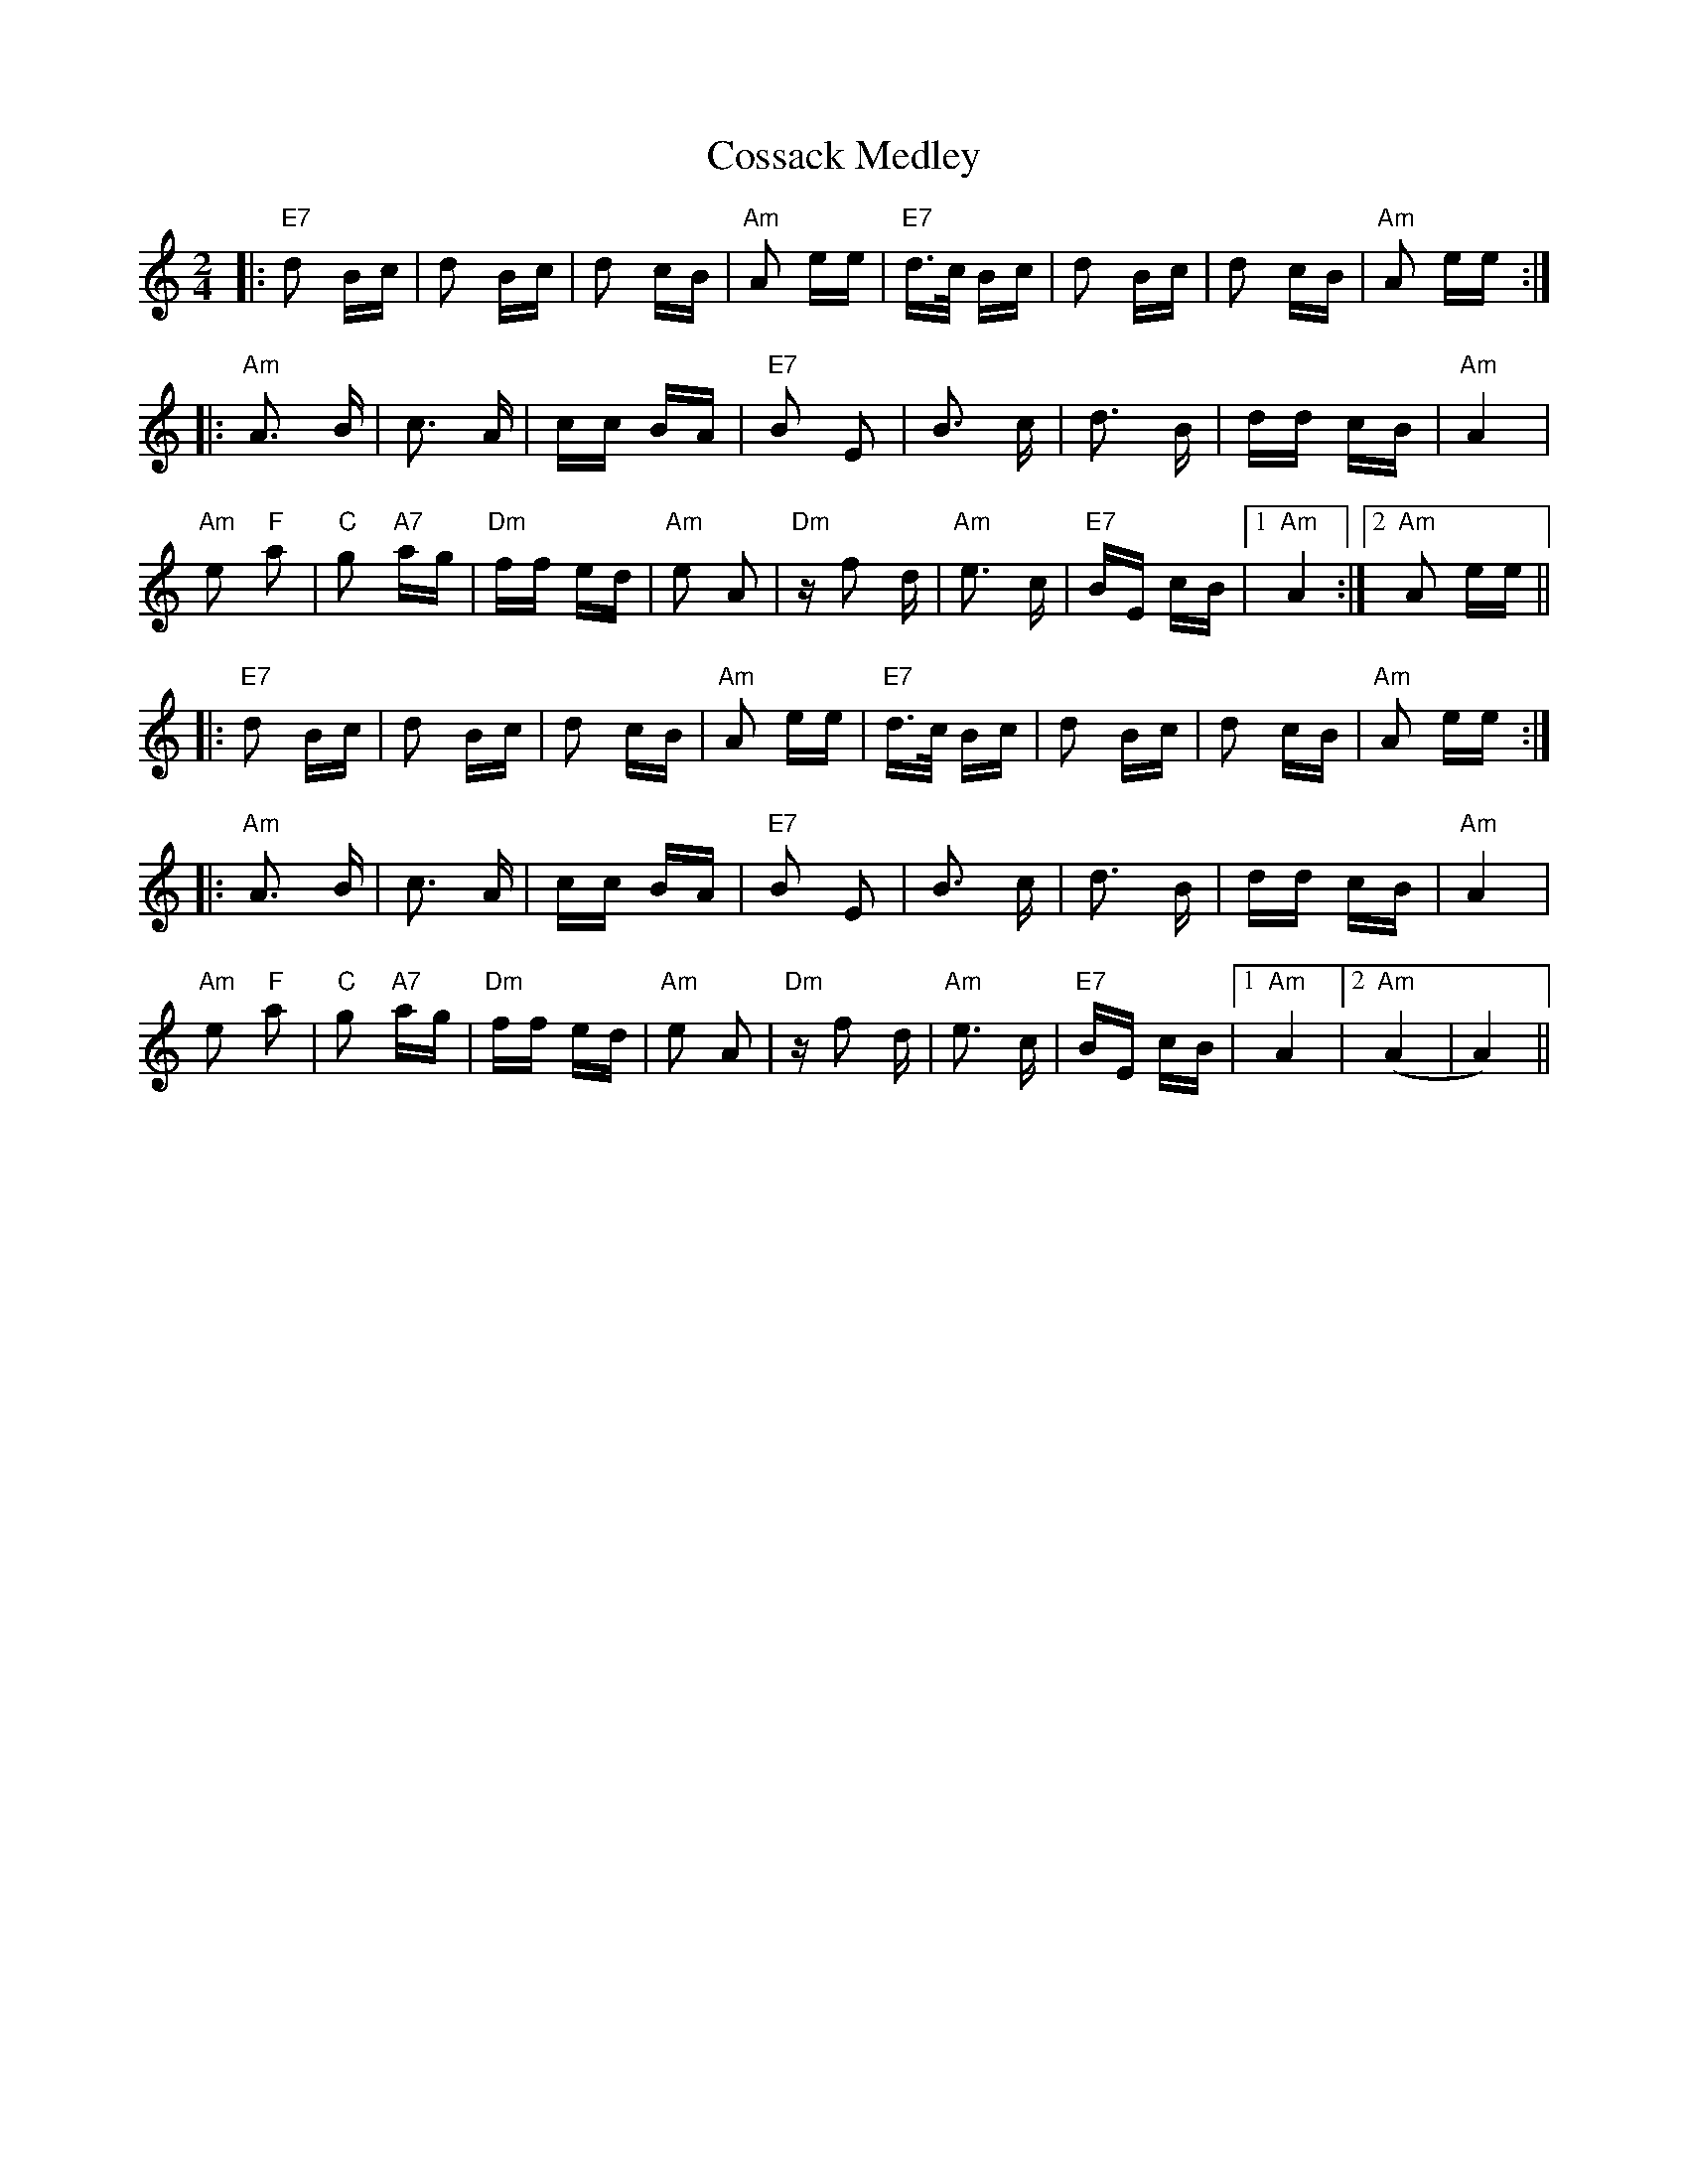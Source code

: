 X: 8326
T: Cossack Medley
R: polka
M: 2/4
K: Aminor
|:"E7"d2 Bc|d2 Bc|d2 cB|"Am"A2 ee|"E7"d>c Bc|d2 Bc|d2 cB|"Am"A2 ee:|
|:"Am"A3 B|c3 A|cc BA|"E7"B2 E2|B3 c|d3 B|dd cB|"Am"A4|
"Am"e2 "F"a2|"C"g2 "A7"ag|"Dm"ff ed|"Am"e2 A2|"Dm"zf2 d|"Am"e3 c|"E7"BE cB|1 "Am"A4:|2 "Am"A2 ee||
|:"E7"d2 Bc|d2 Bc|d2 cB|"Am"A2 ee|"E7"d>c Bc|d2 Bc|d2 cB|"Am"A2 ee:|
|:"Am"A3 B|c3 A|cc BA|"E7"B2 E2|B3 c|d3 B|dd cB|"Am"A4|
"Am"e2 "F"a2|"C"g2 "A7"ag|"Dm"ff ed|"Am"e2 A2|"Dm"zf2 d|"Am"e3 c|"E7"BE cB|1 "Am"A4|2 "Am" (A4|A4)||

